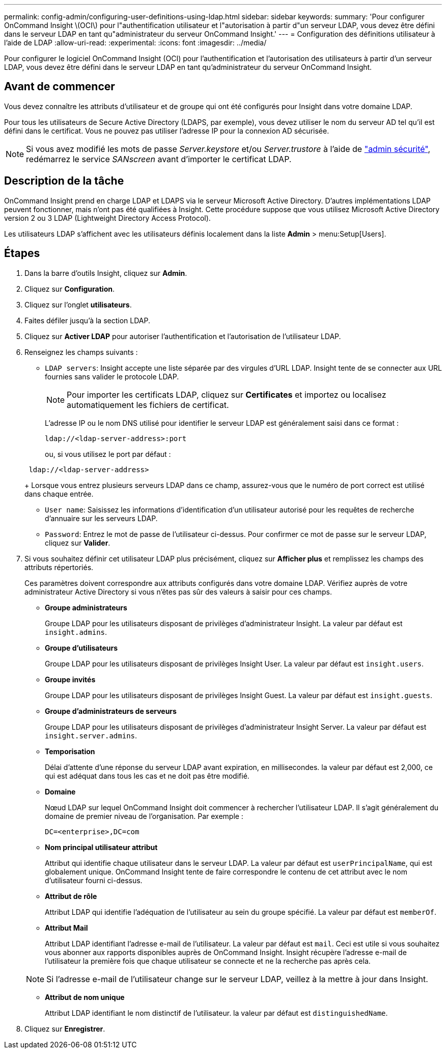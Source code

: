 ---
permalink: config-admin/configuring-user-definitions-using-ldap.html 
sidebar: sidebar 
keywords:  
summary: 'Pour configurer OnCommand Insight \(OCI\) pour l"authentification utilisateur et l"autorisation à partir d"un serveur LDAP, vous devez être défini dans le serveur LDAP en tant qu"administrateur du serveur OnCommand Insight.' 
---
= Configuration des définitions utilisateur à l'aide de LDAP
:allow-uri-read: 
:experimental: 
:icons: font
:imagesdir: ../media/


[role="lead"]
Pour configurer le logiciel OnCommand Insight (OCI) pour l'authentification et l'autorisation des utilisateurs à partir d'un serveur LDAP, vous devez être défini dans le serveur LDAP en tant qu'administrateur du serveur OnCommand Insight.



== Avant de commencer

Vous devez connaître les attributs d'utilisateur et de groupe qui ont été configurés pour Insight dans votre domaine LDAP.

Pour tous les utilisateurs de Secure Active Directory (LDAPS, par exemple), vous devez utiliser le nom du serveur AD tel qu'il est défini dans le certificat. Vous ne pouvez pas utiliser l'adresse IP pour la connexion AD sécurisée.


NOTE: Si vous avez modifié les mots de passe _Server.keystore_ et/ou _Server.trustore_ à l'aide de link:../config-admin/security-management.html["admin sécurité"], redémarrez le service _SANscreen_ avant d'importer le certificat LDAP.



== Description de la tâche

OnCommand Insight prend en charge LDAP et LDAPS via le serveur Microsoft Active Directory. D'autres implémentations LDAP peuvent fonctionner, mais n'ont pas été qualifiées à Insight. Cette procédure suppose que vous utilisez Microsoft Active Directory version 2 ou 3 LDAP (Lightweight Directory Access Protocol).

Les utilisateurs LDAP s'affichent avec les utilisateurs définis localement dans la liste *Admin* > menu:Setup[Users].



== Étapes

. Dans la barre d'outils Insight, cliquez sur *Admin*.
. Cliquez sur *Configuration*.
. Cliquez sur l'onglet *utilisateurs*.
. Faites défiler jusqu'à la section LDAP.


. Cliquez sur *Activer LDAP* pour autoriser l'authentification et l'autorisation de l'utilisateur LDAP.
. Renseignez les champs suivants :
+
** `LDAP servers`: Insight accepte une liste séparée par des virgules d'URL LDAP. Insight tente de se connecter aux URL fournies sans valider le protocole LDAP.
+
[NOTE]
====
Pour importer les certificats LDAP, cliquez sur *Certificates* et importez ou localisez automatiquement les fichiers de certificat.

====
+
L'adresse IP ou le nom DNS utilisé pour identifier le serveur LDAP est généralement saisi dans ce format :

+
[listing]
----
ldap://<ldap-server-address>:port
----
+
ou, si vous utilisez le port par défaut :

+
[listing]
----
 ldap://<ldap-server-address>
----
+
Lorsque vous entrez plusieurs serveurs LDAP dans ce champ, assurez-vous que le numéro de port correct est utilisé dans chaque entrée.

** `User name`: Saisissez les informations d'identification d'un utilisateur autorisé pour les requêtes de recherche d'annuaire sur les serveurs LDAP.
** `Password`: Entrez le mot de passe de l'utilisateur ci-dessus. Pour confirmer ce mot de passe sur le serveur LDAP, cliquez sur *Valider*.


. Si vous souhaitez définir cet utilisateur LDAP plus précisément, cliquez sur *Afficher plus* et remplissez les champs des attributs répertoriés.
+
Ces paramètres doivent correspondre aux attributs configurés dans votre domaine LDAP. Vérifiez auprès de votre administrateur Active Directory si vous n'êtes pas sûr des valeurs à saisir pour ces champs.

+
** *Groupe administrateurs*
+
Groupe LDAP pour les utilisateurs disposant de privilèges d'administrateur Insight. La valeur par défaut est `insight.admins`.

** *Groupe d'utilisateurs*
+
Groupe LDAP pour les utilisateurs disposant de privilèges Insight User. La valeur par défaut est `insight.users`.

** *Groupe invités*
+
Groupe LDAP pour les utilisateurs disposant de privilèges Insight Guest. La valeur par défaut est `insight.guests`.

** *Groupe d'administrateurs de serveurs*
+
Groupe LDAP pour les utilisateurs disposant de privilèges d'administrateur Insight Server. La valeur par défaut est `insight.server.admins`.

** *Temporisation*
+
Délai d'attente d'une réponse du serveur LDAP avant expiration, en millisecondes. la valeur par défaut est 2,000, ce qui est adéquat dans tous les cas et ne doit pas être modifié.

** *Domaine*
+
Nœud LDAP sur lequel OnCommand Insight doit commencer à rechercher l'utilisateur LDAP. Il s'agit généralement du domaine de premier niveau de l'organisation. Par exemple :

+
[listing]
----
DC=<enterprise>,DC=com
----
** *Nom principal utilisateur attribut*
+
Attribut qui identifie chaque utilisateur dans le serveur LDAP. La valeur par défaut est `userPrincipalName`, qui est globalement unique. OnCommand Insight tente de faire correspondre le contenu de cet attribut avec le nom d'utilisateur fourni ci-dessus.

** *Attribut de rôle*
+
Attribut LDAP qui identifie l'adéquation de l'utilisateur au sein du groupe spécifié. La valeur par défaut est `memberOf`.

** *Attribut Mail*
+
Attribut LDAP identifiant l'adresse e-mail de l'utilisateur. La valeur par défaut est `mail`. Ceci est utile si vous souhaitez vous abonner aux rapports disponibles auprès de OnCommand Insight. Insight récupère l'adresse e-mail de l'utilisateur la première fois que chaque utilisateur se connecte et ne la recherche pas après cela.

+
[NOTE]
====
Si l'adresse e-mail de l'utilisateur change sur le serveur LDAP, veillez à la mettre à jour dans Insight.

====
** *Attribut de nom unique*
+
Attribut LDAP identifiant le nom distinctif de l'utilisateur. la valeur par défaut est `distinguishedName`.



. Cliquez sur *Enregistrer*.

